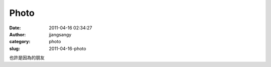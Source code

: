 Photo
#####
:date: 2011-04-16 02:34:27
:author: jjangsangy
:category: photo
:slug: 2011-04-16-photo

|image0|

|image1|

|image2|

|image3|

也許是因為的朋友



.. |image0| image:: http://37.media.tumblr.com/tumblr_ljqnxirhB71qbyrnao1_1280.jpg
.. |image1| image:: http://37.media.tumblr.com/tumblr_ljqnxirhB71qbyrnao2_1280.jpg
.. |image2| image:: http://37.media.tumblr.com/tumblr_ljqnxirhB71qbyrnao3_1280.jpg
.. |image3| image:: http://38.media.tumblr.com/tumblr_ljqnxirhB71qbyrnao4_1280.jpg
